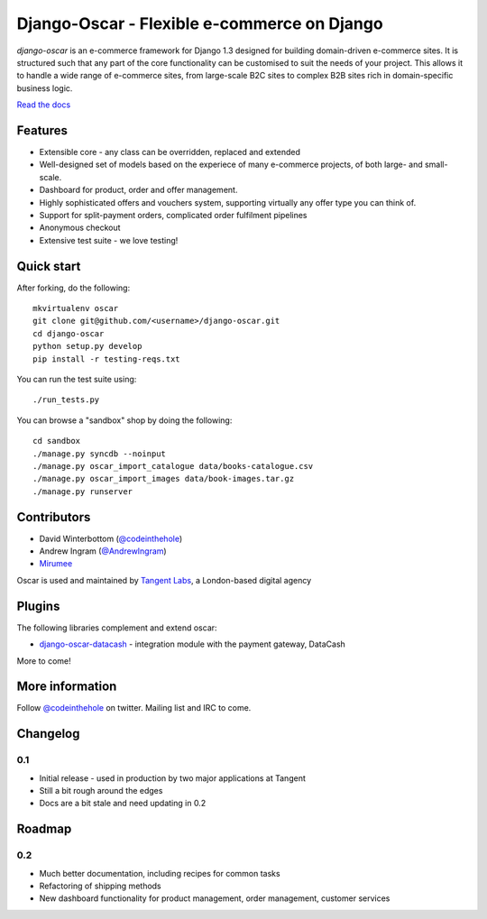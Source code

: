 ============================================
Django-Oscar - Flexible e-commerce on Django
============================================

*django-oscar* is an e-commerce framework for Django 1.3 designed for building
domain-driven e-commerce sites.  It is structured such that any part of the
core functionality can be customised to suit the needs of your project.  This
allows it to handle a wide range of e-commerce sites, from large-scale B2C
sites to complex B2B sites rich in domain-specific business logic.

`Read the docs`_

.. _`Read the docs`: http://django-oscar.readthedocs.org/en/latest/

Features
--------

* Extensible core - any class can be overridden, replaced and extended
* Well-designed set of models based on the experiece of many e-commerce
  projects, of both large- and small-scale.
* Dashboard for product, order and offer management.
* Highly sophisticated offers and vouchers system, supporting virtually any offer type
  you can think of.
* Support for split-payment orders, complicated order fulfilment pipelines
* Anonymous checkout
* Extensive test suite - we love testing!

Quick start
-----------

After forking, do the following::

    mkvirtualenv oscar
    git clone git@github.com/<username>/django-oscar.git
    cd django-oscar
    python setup.py develop
    pip install -r testing-reqs.txt

You can run the test suite using::
        
    ./run_tests.py

You can browse a "sandbox" shop by doing the following::

    cd sandbox
    ./manage.py syncdb --noinput
    ./manage.py oscar_import_catalogue data/books-catalogue.csv
    ./manage.py oscar_import_images data/book-images.tar.gz
    ./manage.py runserver

Contributors
------------

* David Winterbottom (`@codeinthehole`_)
* Andrew Ingram (`@AndrewIngram`_)
* `Mirumee`_

Oscar is used and maintained by `Tangent Labs`_, a London-based digital agency

.. _`@codeinthehole`: https://twitter.com/codeinthehole
.. _`@AndrewIngram`: https://twitter.com/AndrewIngram
.. _`Mirumee`: http://mirumee.com
.. _`Tangent Labs`: http://www.tangentlabs.co.uk

Plugins
-------

The following libraries complement and extend oscar:

* `django-oscar-datacash`_ - integration module with the payment gateway, DataCash

.. _`django-oscar-datacash`: https://github.com/tangentlabs/django-oscar-datacash

More to come!

More information
----------------

Follow `@codeinthehole`_ on twitter.  Mailing list and IRC to come.

.. _`@codeinthehole`: https://twitter.com/codeinthehole

Changelog
---------

0.1
~~~

* Initial release - used in production by two major applications at Tangent
* Still a bit rough around the edges
* Docs are a bit stale and need updating in 0.2

Roadmap
-------

0.2
~~~

* Much better documentation, including recipes for common tasks
* Refactoring of shipping methods
* New dashboard functionality for product management, order management, customer services
